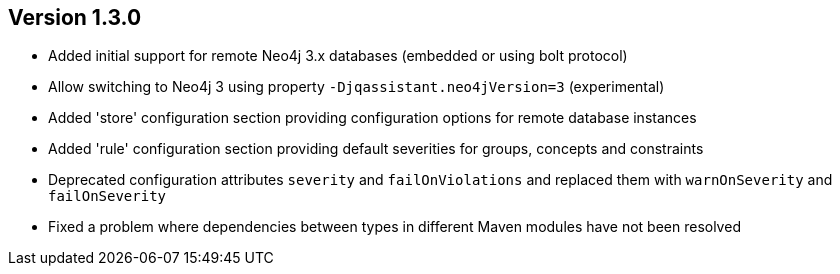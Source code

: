 //
//
//
ifndef::jqa-in-manual[== Version 1.3.0]
ifdef::jqa-in-manual[== Plugin for Maven 1.3.0]

- Added initial support for remote Neo4j 3.x databases (embedded or using bolt protocol)
- Allow switching to Neo4j 3 using property `-Djqassistant.neo4jVersion=3` (experimental)
- Added 'store' configuration section providing configuration options for remote database instances
- Added 'rule' configuration section providing default severities for groups, concepts and constraints
- Deprecated configuration attributes `severity` and `failOnViolations` and replaced them with `warnOnSeverity` and `failOnSeverity`
- Fixed a problem where dependencies between types in different Maven modules have not been resolved

